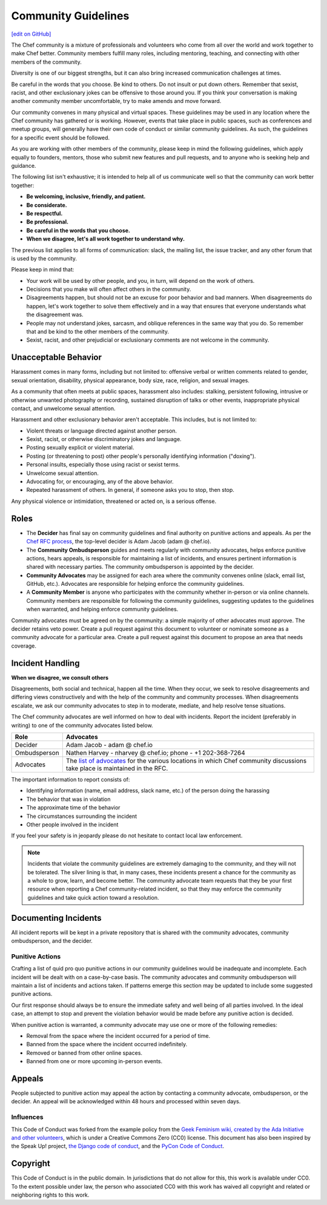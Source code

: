 =====================================================
Community Guidelines
=====================================================
`[edit on GitHub] <https://github.com/chef/chef-web-docs/blob/master/chef_master/source/community_guidelines.rst>`__

The Chef community is a mixture of professionals and volunteers who come from all over the world and work together to make Chef better. Community members fulfill many roles, including mentoring, teaching, and connecting with other members of the community.

Diversity is one of our biggest strengths, but it can also bring increased communication challenges at times.

Be careful in the words that you choose. Be kind to others. Do not insult or put down others. Remember that sexist, racist, and other exclusionary jokes can be offensive to those around you. If you think your conversation is making another community member uncomfortable, try to make amends and move forward.

Our community convenes in many physical and virtual spaces. These guidelines may be used in any location where the Chef community has gathered or is working. However, events that take place in public spaces, such as conferences and meetup groups, will generally have their own code of conduct or similar community guidelines. As such, the guidelines for a specific event should be followed.

As you are working with other members of the community, please keep in mind the following guidelines, which apply equally to founders, mentors, those who submit new features and pull requests, and to anyone who is seeking help and guidance.

The following list isn't exhaustive; it is intended to help all of us communicate well so that the community can work better together:

* **Be welcoming, inclusive, friendly, and patient.**
* **Be considerate.**
* **Be respectful.**
* **Be professional.**
* **Be careful in the words that you choose.**
* **When we disagree, let's all work together to understand why.**

The previous list applies to all forms of communication: slack, the mailing list, the issue tracker, and any other forum that is used by the community.

Please keep in mind that:

* Your work will be used by other people, and you, in turn, will depend on the work of others.
* Decisions that you make will often affect others in the community.
* Disagreements happen, but should not be an excuse for poor behavior and bad manners. When disagreements do happen, let's work together to solve them effectively and in a way that ensures that everyone understands what the disagreement was.
* People may not understand jokes, sarcasm, and oblique references in the same way that you do. So remember that and be kind to the other members of the community.
* Sexist, racist, and other prejudicial or exclusionary comments are not welcome in the community.

Unacceptable Behavior
=====================================================
Harassment comes in many forms, including but not limited to: offensive verbal or written comments related to gender, sexual orientation, disability, physical appearance, body size, race, religion, and sexual images.

As a community that often meets at public spaces, harassment also includes: stalking, persistent following, intrusive or otherwise unwanted photography or recording, sustained disruption of talks or other events, inappropriate physical contact, and unwelcome sexual attention.

Harassment and other exclusionary behavior aren't acceptable. This includes, but is not limited to:

* Violent threats or language directed against another person.
* Sexist, racist, or otherwise discriminatory jokes and language.
* Posting sexually explicit or violent material.
* Posting (or threatening to post) other people's personally identifying information ("doxing").
* Personal insults, especially those using racist or sexist terms.
* Unwelcome sexual attention.
* Advocating for, or encouraging, any of the above behavior.
* Repeated harassment of others. In general, if someone asks you to stop, then stop.

Any physical violence or intimidation, threatened or acted on, is a serious offense.

Roles
=====================================================
* The **Decider** has final say on community guidelines and final authority on punitive actions and appeals. As per the `Chef RFC process <https://github.com/chef/chef-rfc/blob/master/rfc000-rfc-process.md>`__, the top-level decider is Adam Jacob (adam @ chef.io).
* The **Community Ombudsperson** guides and meets regularly with community advocates, helps enforce punitive actions, hears appeals, is responsible for maintaining a list of incidents, and ensures pertinent information is shared with necessary parties. The community ombudsperson is appointed by the decider.
* **Community Advocates** may be assigned for each area where the community convenes online (slack, email list, GitHub, etc.). Advocates are responsible for helping enforce the community guidelines.
* A **Community Member** is anyone who participates with the community whether in-person or via online channels. Community members are responsible for following the community guidelines, suggesting updates to the guidelines when warranted, and helping enforce community guidelines.

Community advocates must be agreed on by the community: a simple majority of other advocates must approve. The decider retains veto power. Create a pull request against this document to volunteer or nominate someone as a community advocate for a particular area. Create a pull request against this document to propose an area that needs coverage.

Incident Handling
=====================================================
**When we disagree, we consult others**

Disagreements, both social and technical, happen all the time. When they occur, we seek to resolve disagreements and differing views constructively and with the help of the community and community processes. When disagreements escalate, we ask our community advocates to step in to moderate, mediate, and help resolve tense situations.

The Chef community advocates are well informed on how to deal with incidents. Report the incident (preferably in writing) to one of the community advocates listed below.

.. list-table::
   :widths: 60 420
   :header-rows: 1

   * - Role
     - Advocates
   * - Decider
     - Adam Jacob - adam @ chef.io
   * - Ombudsperson
     - Nathen Harvey - nharvey @ chef.io; phone - +1 202-368-7264
   * - Advocates
     - The `list of advocates <https://github.com/chef/chef-rfc/blob/master/rfc020-community-guidelines.md>`__ for the various locations in which Chef community discussions take place is maintained in the RFC.

The important information to report consists of:

* Identifying information (name, email address, slack name, etc.) of the person doing the harassing
* The behavior that was in violation
* The approximate time of the behavior
* The circumstances surrounding the incident
* Other people involved in the incident

If you feel your safety is in jeopardy please do not hesitate to contact local law enforcement.

.. note:: Incidents that violate the community guidelines are extremely damaging to the community, and they will not be tolerated. The silver lining is that, in many cases, these incidents present a chance for the community as a whole to grow, learn, and become better. The community advocate team requests that they be your first resource when reporting a Chef community-related incident, so that they may enforce the community guidelines and take quick action toward a resolution.

Documenting Incidents
=====================================================
All incident reports will be kept in a private repository that is shared with the community advocates, community ombudsperson, and the decider.

Punitive Actions
-----------------------------------------------------
Crafting a list of quid pro quo punitive actions in our community guidelines would be inadequate and incomplete. Each incident will be dealt with on a case-by-case basis. The community advocates and community ombudsperson will maintain a list of incidents and actions taken. If patterns emerge this section may be updated to include some suggested punitive actions.

Our first response should always be to ensure the immediate safety and well being of all parties involved. In the ideal case, an attempt to stop and prevent the violation behavior would be made before any punitive action is decided.

When punitive action is warranted, a community advocate may use one or more of the following remedies:

* Removal from the space where the incident occurred for a period of time.
* Banned from the space where the incident occurred indefinitely.
* Removed or banned from other online spaces.
* Banned from one or more upcoming in-person events.

Appeals
=====================================================
People subjected to punitive action may appeal the action by contacting a community advocate, ombudsperson, or the decider. An appeal will be acknowledged within 48 hours and processed within seven days.

Influences
-----------------------------------------------------
This Code of Conduct was forked from the example policy from the `Geek Feminism wiki, created by the Ada Initiative and other volunteers <http://geekfeminism.wikia.com/wiki/Conference_anti-harassment/Policy>`__, which is under a Creative Commons Zero (CC0) license. This document has also been inspired by the Speak Up! project, `the Django code of conduct <https://www.djangoproject.com/conduct/>`__, and the `PyCon Code of Conduct <https://github.com/python/pycon-code-of-conduct>`__.

Copyright
=====================================================
This Code of Conduct is in the public domain. In jurisdictions that do not allow for this, this work is available under CC0. To the extent possible under law, the person who associated CC0 with this work has waived all copyright and related or neighboring rights to this work.
